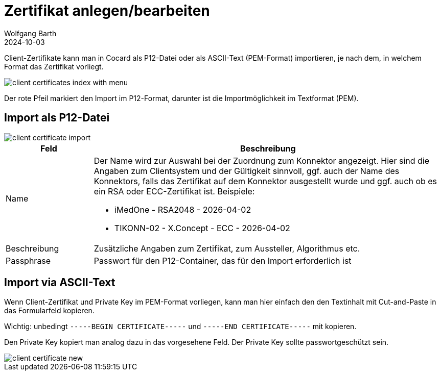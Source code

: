 = Zertifikat anlegen/bearbeiten
:author: Wolfgang Barth
:revdate: 2024-10-03
:imagesdir: ../../images
:experimental: true

Client-Zertifikate kann man in Cocard als P12-Datei oder als ASCII-Text (PEM-Format) importieren, je nach dem, in welchem Format das Zertifikat vorliegt.

image::certificate/client-certificates-index-with-menu.png[]

Der rote Pfeil markiert den Import im P12-Format, darunter ist die Importmöglichkeit im Textformat (PEM).

== Import als P12-Datei

image::certificate/client-certificate-import.png[]

[cols="1,4"]
|===
|Feld | Beschreibung

|Name
a|Der Name wird zur Auswahl bei der Zuordnung zum Konnektor angezeigt. Hier sind die Angaben zum Clientsystem und der Gültigkeit sinnvoll, ggf. auch der Name des Konnektors, falls das Zertifikat auf dem Konnektor ausgestellt wurde und ggf. auch ob es ein RSA oder ECC-Zertifikat ist. Beispiele:

* iMedOne - RSA2048 - 2026-04-02
* TIKONN-02 - X.Concept - ECC - 2026-04-02

|Beschreibung
|Zusätzliche Angaben zum Zertifikat, zum Aussteller, Algorithmus etc.

|Passphrase
|Passwort für den P12-Container, das für den Import erforderlich ist

|===

== Import via ASCII-Text

Wenn Client-Zertifikat und Private Key im PEM-Format vorliegen, kann man hier einfach den den Textinhalt mit Cut-and-Paste in das Formularfeld kopieren.

Wichtig: unbedingt `-----BEGIN CERTIFICATE-----` und `-----END CERTIFICATE-----`
mit kopieren.

Den Private Key kopiert man analog dazu in das vorgesehene Feld. Der Private Key sollte passwortgeschützt sein.

image::certificate/client-certificate-new.png[]

